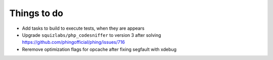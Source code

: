 Things to do
============

- Add tasks to build to execute tests, when they are appears
- Upgrade ``squizlabs/php_codesniffer`` to version 3 after solving https://github.com/phingofficial/phing/issues/716
- Reremove optimization flags for opcache after fixing segfault with xdebug
